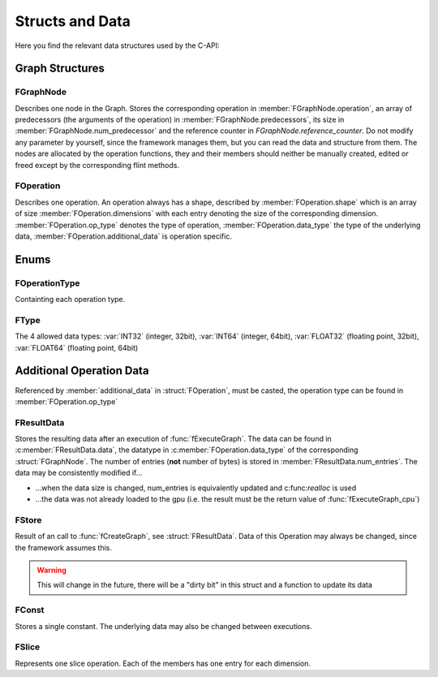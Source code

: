 ****************
Structs and Data
****************


.. default-domain:: c

Here you find the relevant data structures used by the C-API:

Graph Structures
^^^^^^^^^^^^^^^^

FGraphNode
""""""""""

.. c:struct:: FGraphNode

  .. c:member:: int num_predecessor

  .. c:member:: FGraphNode** predecessors

  .. c:member:: FOperation* operation 

  .. c:member:: size_t reference_counter

Describes one node in the Graph. Stores the corresponding operation in :member:`FGraphNode.operation`, 
an array of predecessors (the arguments of the operation) in :member:`FGraphNode.predecessors`, 
its size in :member:`FGraphNode.num_predecessor` and the reference counter in `FGraphNode.reference_counter`. 
Do not modify any parameter by yourself, since the framework manages them,
but you can read the data and structure from them. The nodes are allocated by the operation functions, they and their members 
should neither be manually created, edited or freed except by the corresponding flint methods.

FOperation 
""""""""""
.. c:struct:: FOperation 
   
  .. c:member:: int dimensions

  .. c:member:: size_t* shape

  .. c:member:: FOperationType op_type

  .. c:member:: FType data_type

  .. c:member:: void* additional_data

Describes one operation. An operation always has a shape, described by :member:`FOperation.shape` which is an array of size :member:`FOperation.dimensions` 
with each entry denoting the size of the corresponding dimension.
:member:`FOperation.op_type` denotes the type of operation, :member:`FOperation.data_type` the type of the underlying data,
:member:`FOperation.additional_data` is operation specific.

Enums
^^^^^

FOperationType
""""""""""""""
.. c:enum:: FOperationType

Containting each operation type.

FType 
"""""
.. c:enum:: FType

The 4 allowed data types: :var:`INT32` (integer, 32bit), :var:`INT64` (integer, 64bit), :var:`FLOAT32` (floating point, 32bit), 
:var:`FLOAT64` (floating point, 64bit)

Additional Operation Data 
^^^^^^^^^^^^^^^^^^^^^^^^^
Referenced by :member:`additional_data` in :struct:`FOperation`, must be casted, the operation type can be found in :member:`FOperation.op_type`

FResultData
"""""""""""
.. c:struct:: FResultData

  .. c:member:: cl_mem mem_id

  .. c:member:: void* data 

  .. c:member:: size_t num_entries


Stores the resulting data after an execution of :func:`fExecuteGraph`. 
The data can be found in :c:member:`FResultData.data`, the datatype in :c:member:`FOperation.data_type` of the corresponding :struct:`FGraphNode`.
The number of entries (**not** number of bytes) is stored in :member:`FResultData.num_entries`. 
The data may be consistently modified if...

* ...when the data size is changed, num_entries is equivalently updated and c:func:`realloc` is used

* ...the data was not already loaded to the gpu (i.e. the result must be the return value of :func:`fExecuteGraph_cpu`)

FStore
""""""
.. c:struct:: FStore 
  
  .. c:member:: cl_mem mem_id
  
  .. c:member:: void* data

  .. c:member:: size_t num_entries

Result of an call to :func:`fCreateGraph`, see :struct:`FResultData`.
Data of this Operation may always be changed, since the framework assumes this.

.. warning::

  This will change in the future, there will be a "dirty bit" in this struct and a function to update its data

FConst
""""""
.. c:struct:: FConst 
  
  .. c:member:: void* value 

Stores a single constant. The underlying data may also be changed between executions.

FSlice
""""""
.. c:struct:: FSlice 

  .. c:member:: size_t* start

  .. c:member:: size_t* end

  .. c:member:: size_t* step

Represents one slice operation. Each of the members has one entry for each dimension. 

.. seealso::

  :func:`fslice` and :func:`fslice_step` 
